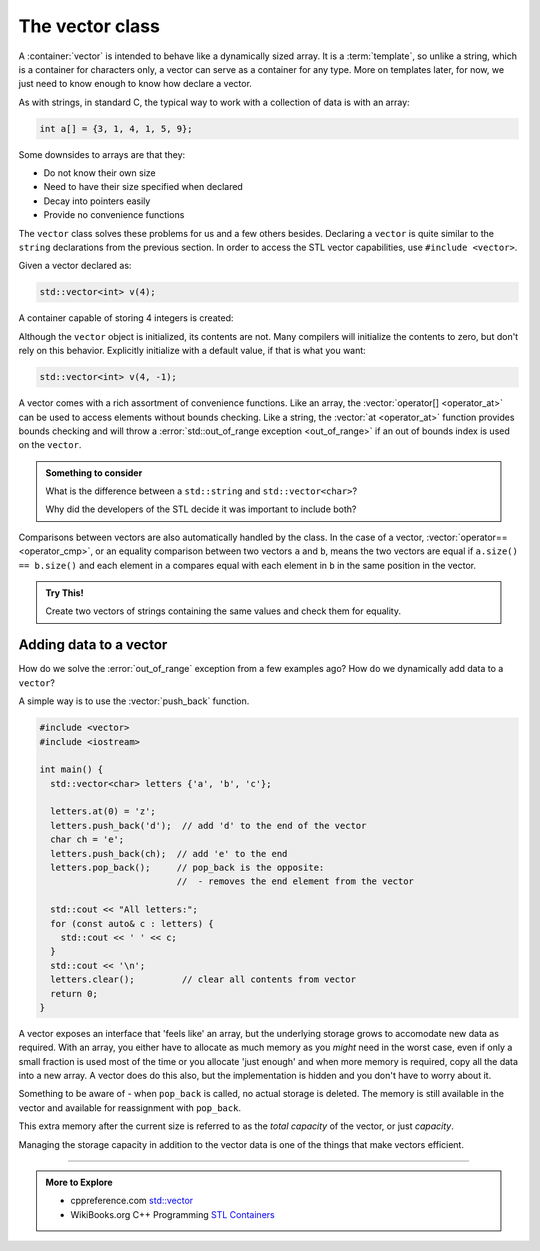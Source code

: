 ..  Copyright (C)  Dave Parillo.  Permission is granted to copy, distribute
    and/or modify this document under the terms of the GNU Free Documentation
    License, Version 1.3 or any later version published by the Free Software
    Foundation; with Invariant Sections being Forward, and Preface,
    no Front-Cover Texts, and no Back-Cover Texts.  A copy of
    the license is included in the section entitled "GNU Free Documentation
    License".


.. index:: vector

The vector class
================
A :container:`vector` is intended to behave like a dynamically sized array.
It is a :term:`template`, so unlike a string, 
which is a container for characters only,
a vector can serve as a container for any type.
More on templates later, for now,
we just need to know enough to know how declare a vector.

As with strings, in standard C, 
the typical way to work with a collection of data is with an array:

.. code-block:: c

   int a[] = {3, 1, 4, 1, 5, 9};


Some downsides to arrays are that they:

- Do not know their own size
- Need to have their size specified when declared
- Decay into pointers easily
- Provide no convenience functions 

The ``vector`` class solves these problems for us and a few others besides.
Declaring a ``vector`` is quite similar to the ``string`` declarations
from the previous section.
In order to access the STL vector capabilities,
use ``#include <vector>``.

.. tabbed:: tab_vector_declare

   .. tab:: Declare

      To properly declare a vector,
      the *type* of data stored in the vector
      must be declared as a type parameter.

      The ``<int>`` and ``<std::string>`` represent the *template parameters*
      passed to the ``vector``.
      It is these template parameters that allow the vector class to serve
      as a container for (almost) any type.
      There are some limits we will cover later,
      but for now, know that any normal type you already have learned about
      can be stored in a vector.

      .. code-block:: cpp

         // an empty vector of int
         vector<int> x;

         // initialize and store: "x", "x"
         vector<std::string> dos_equis (2, "x");

         // C++11 initialization list syntax
         vector<int> pi_digits = {3,1,4,1,5,9};

      Unlike a fundamental type,
      the declaration ``vector<int> x;`` does **not** create 
      an uninitialized variable.
      It creates a fully formed vector with no elements stored in it yet.
      This is perfectly OK and normal.


      However, a common error is to forget to include the template parameter:

      .. code-block:: cpp

         vector x;        // compile error

   .. tab:: Run It

      .. activecode:: vector_declare_simple_ac
         :language: cpp
         :compileargs: ['-Wall', '-Wextra', '-std=c++11']
         :nocodelens:

         #include <iostream>
         #include <string>
         #include <vector>
         
         using std::vector;       // alias type std::vector

         int main() {
           vector<int> x;                          // empty vector of int

           for (const auto& value: x)
           {
             std::cout << value << ',';
           }
           std::cout << '\n';

           vector<std::string> dos_equis (2, "x");  // "x", "x"

           vector<int> pi_digits = {3,1,4,1,5,9};  // C++11 
           for (const auto& value: pi_digits)
           {
             std::cout << value << ',';
           }
           std::cout << '\n';

           return 0;
         }

.. index:: 
   pair: graph; vector

Given a vector declared as:

.. code-block:: cpp

   std::vector<int> v(4);

A container capable of storing 4 integers is created:

.. graphviz:: 

   digraph {
   node [
        fontname = "Courier"
        fontsize = 14
        shape = "record"
        style=filled
        fillcolor=lightblue
     ]
     names [ 
        color = white;
        fillcolor=white;
        label = "{size: | <f0> data: }";
     ]
     struct [
        label = "{4 | <f0> }";
     ]
     node [shape=record, color=black, fontcolor=black, fillcolor=white, width=3.75, fixedsize=true];
     labels [label="<f0> | <f4> size", color=white];
     values [label="<f0> v[0] | <f1> v[1] | <f2> v[2] | <f3> v[3]", 
             color=black, fillcolor=lightblue, style=filled];
     edge [color=black];
     struct:f0:s -> values:f0;
     labels:f4 -> values:f3;
     {rank=same; struct,labels};
   }

Although the ``vector`` object is initialized, its contents are not.
Many compilers will initialize the contents to zero, but don't rely on this behavior.
Explicitly initialize with a default value, if that is what you want:

.. code-block:: cpp

   std::vector<int> v(4, -1);


.. index:: 
   pair: vector functions; operator=
   pair: vector functions; operator[]
   pair: vector functions; at
   pair: vector functions; operator+=
   pair: vector functions; operator==

A vector comes with a rich assortment of convenience functions.
Like an array, the :vector:`operator[] <operator_at>` can be used to access elements
without bounds checking.
Like a string, the :vector:`at <operator_at>` function provides bounds checking
and will throw a :error:`std::out_of_range exception <out_of_range>` if an out of bounds index is used on the ``vector``.

.. tabbed:: tab_vector_simple_ops

   .. tab:: Access operations

      Like arrays, indexes are zero-based.

      .. code-block:: cpp

         // read vector elements
         std::cout << "First element: " << numbers[0];
         std::cout << "First element: " << numbers.at(0);

         // write vector elements
         numbers[0] = 5;
         numbers.at(0) = 5;

      A common source of error occurs when printing
      a vector.
      A vector feels like a built-in type and
      this seems like it should work:

      .. code-block:: cpp

         // compile error
         std::cout << "all numbers: " << numbers;

      The vector type does not 'know' how to send it's
      values to an output stream by default.

      .. admonition:: Something to consider

         Why do you think this feature is not built into
         the standard library?


   .. tab:: Run It

      .. activecode:: vector_access_operator_ac1
         :language: cpp
         :compileargs: ['-Wall', '-Wextra', '-std=c++11']
         :nocodelens:


         #include <iostream>
         #include <vector>
           
         int main() {
           std::vector<int> numbers {2, 4, 6, 8};
           std::cout << "Size: " << numbers.size() << '\n';
           std::cout << "Second element: " << numbers[1] << '\n';
           
           numbers.at(0) = 5;
           numbers.at(4) = numbers[3] + 2;  // out of range error. 
                                            // index 4 is out of bounds

           std::cout << "All numbers:";
           for (const auto& num : numbers) {
             std::cout << ' ' << num;
           }
           std::cout << '\n';
           return 0;
         }

.. admonition:: Something to consider

   What is the difference between a ``std::string`` and 
   ``std::vector<char>``?

   Why did the developers of the STL decide it was important to include both?

Comparisons between vectors are also automatically handled by the class.
In the case of a vector, 
:vector:`operator== <operator_cmp>`,
or an equality comparison between two vectors ``a`` and ``b``,
means the two vectors are equal if ``a.size() == b.size()``
and each element in ``a`` compares equal with each element in ``b``
in the same position in the vector.

.. activecode:: vector_operator_equal_assign_ac
   :language: cpp
   :compileargs: ['-Wall', '-Wextra', '-std=c++11']
   :nocodelens:


   #include <vector>
   #include <iostream>
     
   int main() {
     std::vector<int> x {2, 4, 6, 8};
     std::vector<int> y;
     
     if (x == y) {
       std::cout << "x and y are equal\n";
     } else {
       std::cout << "x and y differ\n";
     }

     y = x;          // copy all data from x into y
     if (x == y) {
       std::cout << "x and y are equal\n";
     } else {
       std::cout << "x and y differ\n";
     }

     return 0;
   }


.. admonition:: Try This!

   Create two vectors of strings containing 
   the same values and check them for equality.

   .. activecode:: vector_operation_string_compare_try_this_ac
      :language: cpp
      :compileargs: ['-Wall', '-Wextra', 'pedantic', '-std=c++11']
      :nocodelens:

      #include <iostream>

      int main() {
      }



Adding data to a vector
-----------------------
How do we solve the :error:`out_of_range` exception from a few examples ago?
How do we dynamically add data to a ``vector``?

A simple way is to use the :vector:`push_back` function.

.. code-block:: cpp

   #include <vector>
   #include <iostream>
     
   int main() {
     std::vector<char> letters {'a', 'b', 'c'};
     
     letters.at(0) = 'z';
     letters.push_back('d');  // add 'd' to the end of the vector
     char ch = 'e';
     letters.push_back(ch);  // add 'e' to the end
     letters.pop_back();     // pop_back is the opposite:
                             //  - removes the end element from the vector

     std::cout << "All letters:";
     for (const auto& c : letters) {
       std::cout << ' ' << c;
     }
     std::cout << '\n';
     letters.clear();         // clear all contents from vector
     return 0;
   }

.. index:: 
   pair: vector functions; capacity

A vector exposes an interface that 'feels like' an array,
but the underlying storage grows to accomodate new data
as required.
With an array, you either have to allocate as much memory
as you *might* need in the worst case,
even if only a small fraction is used most of the time
or you allocate 'just enough' and when more memory
is required, copy all the data into a new array.
A vector does do this also, but the implementation is
hidden and you don't have to worry about it.

Something to be aware of - 
when ``pop_back`` is called,
no actual storage is deleted.
The memory is still available in the vector
and available for reassignment with ``pop_back``.

This extra memory after the current size is referred to
as the *total capacity* of the vector,
or just *capacity*.

.. graphviz:: 

   digraph {
   node [
        fontname = "Courier"
        fontsize = 14
        shape = "record"
        style=filled
        fillcolor=lightblue
     ]
     names [ 
        color = white;
        fillcolor=white;
        label = "{size: | <f0> data: }";
     ]
     struct [
        label = "{4 | <f0> }";
     ]
     node [shape=record, color=black, fontcolor=black, fillcolor=white, width=3.75, fixedsize=true];
     labels [label="<f0> | <f4> size | <f5> spare\ncapacity ", color=white];
     values [label="<f0> v[0]\n= 1 | <f1> v[1]\n= 1 | <f2> v[2]\n= 1 | <f3> v[3]\n= 1 |     | <f5>   ", 
             color=black, fillcolor=lightblue, style=filled];
     edge [color=black];
     struct:f0:s -> values:f0;
     labels:f4 -> values:f3;
     labels:f5 -> values:f5;
     {rank=same; struct,labels};
   }

Managing the storage capacity in addition to the 
vector data is one of the things that make vectors efficient.

-----

.. admonition:: More to Explore

   - cppreference.com `std::vector <http://en.cppreference.com/w/cpp/container/vector>`_
   - WikiBooks.org C++ Programming `STL Containers <https://en.wikibooks.org/wiki/C%2B%2B_Programming/STL#Containers>`_


